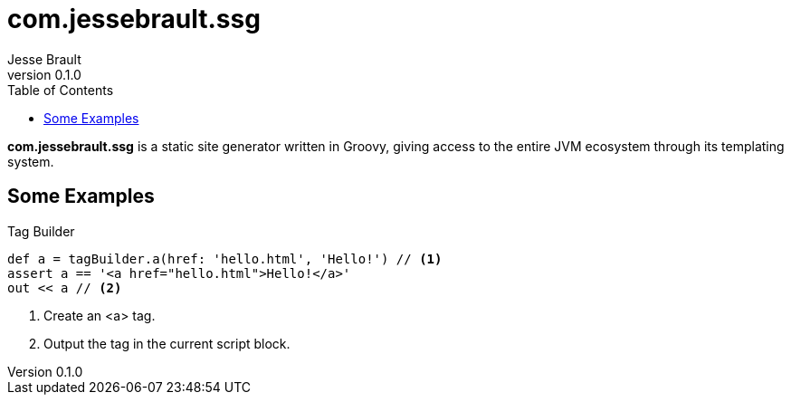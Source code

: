 = com.jessebrault.ssg
Jesse Brault
v0.1.0
:toc:
:source-highlighter: rouge

*com.jessebrault.ssg* is a static site generator written in Groovy, giving access to the entire JVM ecosystem through its templating system.

== Some Examples

.Tag Builder
[source,groovy]
----
def a = tagBuilder.a(href: 'hello.html', 'Hello!') // <1>
assert a == '<a href="hello.html">Hello!</a>'
out << a // <2>
----
<1> Create an <a> tag.
<2> Output the tag in the current script block.